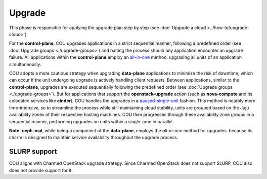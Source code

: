 =======
Upgrade
=======

This phase is responsible for applying the upgrade plan step by step (see
:doc:`Upgrade a cloud <../how-to/upgrade-cloud>`).

For the **control-plane**, COU upgrades applications in a strict sequential
manner, following a predefined order (see :doc:`Upgrade groups <./upgrade-groups>`) and
halting the process should any application encounter an upgrade failure. All
applications within the **control-plane** employ an `all-in-one`_ method, upgrading
all units of an application simultaneously.

COU adopts a more cautious strategy when upgrading **data-plane** applications to
minimize the risk of downtime, which can occur if the unit undergoing upgrade is
actively handling client requests. Between applications, similar to the
**control-plane**, upgrades are executed sequentially following the predefined order
(see :doc:`Upgrade groups <./upgrade-groups>`). But for applications that support the
**openstack-upgrade** action (such as **nova-compute** and its colocated services like
**cinder**), COU handles the upgrades in a `paused-single-unit`_ fashion. This method
is notably more time-intensive, so to streamline the process while still maintaining
cloud stability, units are grouped based on the Juju availability zones of their
respective hosting machines. COU then progresses through these availability zone groups
in a sequential manner, performing upgrades on units within a single zone in parallel.

**Note:** **ceph-osd**, while being a component of the **data-plane**, employs the
*all-in-one* method for upgrades. because its charm is designed to maintain service
availability throughout the upgrade process.


SLURP support
~~~~~~~~~~~~~

COU aligns with Charmed OpenStack upgrade strategy. Since Charmed OpenStack does not support SLURP, COU also does not provide support for it.

.. LINKS
.. _all-in-one: https://docs.openstack.org/charm-guide/latest/admin/upgrades/openstack.html#perform-the-upgrade
.. _paused-single-unit: https://docs.openstack.org/charm-guide/latest/admin/upgrades/openstack.html#perform-the-upgrade

